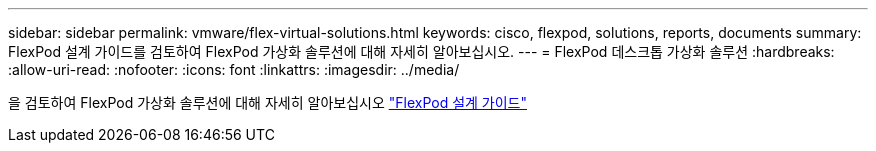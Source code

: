 ---
sidebar: sidebar 
permalink: vmware/flex-virtual-solutions.html 
keywords: cisco, flexpod, solutions, reports, documents 
summary: FlexPod 설계 가이드를 검토하여 FlexPod 가상화 솔루션에 대해 자세히 알아보십시오. 
---
= FlexPod 데스크톱 가상화 솔루션
:hardbreaks:
:allow-uri-read: 
:nofooter: 
:icons: font
:linkattrs: 
:imagesdir: ../media/


[role="lead"]
을 검토하여 FlexPod 가상화 솔루션에 대해 자세히 알아보십시오 link:https://www.cisco.com/c/en/us/solutions/design-zone/data-center-design-guides/flexpod-design-guides.html?flt1_general-table0=Desktop%20Virtualization["FlexPod 설계 가이드"^]

